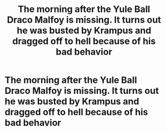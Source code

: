 #+TITLE: The morning after the Yule Ball Draco Malfoy is missing. It turns out he was busted by Krampus and dragged off to hell because of his bad behavior

* The morning after the Yule Ball Draco Malfoy is missing. It turns out he was busted by Krampus and dragged off to hell because of his bad behavior
:PROPERTIES:
:Author: captainofthelosers19
:Score: 26
:DateUnix: 1608861487.0
:DateShort: 2020-Dec-25
:FlairText: Prompt
:END:
